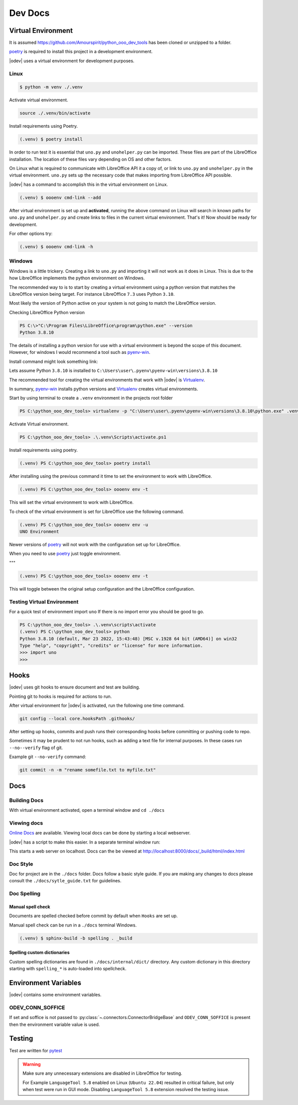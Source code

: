 .. _dev_doc:

Dev Docs
========

.. _dev_doc_virtulal_env:

Virtual Environment
-------------------

It is assumed `<https://github.com/Amourspirit/python_ooo_dev_tools>`__ has been cloned or unzipped to a folder.

poetry_ is required to install this project in a development environment.

|odev| uses a virtual environment for development purposes.

.. _dev_doc_ve_linux:

Linux
^^^^^

.. code-block:: text

    $ python -m venv ./.venv

Activate virtual environment.

.. code-block:: shell

    source ./.venv/bin/activate

Install requirements using Poetry.

.. code-block:: shell

    (.venv) $ poetry install

In order to run test it is essential that ``uno.py`` and ``unohelper.py`` can be imported.
These files are part of the LibreOffice installation.
The location of these files vary depending on OS and other factors.


On Linux what is required to communicate with LibreOffice API it a copy of, or link to ``uno.py`` and ``unohelper.py`` in the virtual environment.
``uno.py`` sets up the necessary code that makes importing from LibreOffice API possible.

|odev| has a command to accomplish this in the virtual environment on Linux.

.. code-block:: text

    (.venv) $ oooenv cmd-link --add

After virtual environment is set up and **activated**, running the above command on Linux will search in known paths for ``uno.py`` and ``unohelper.py``
and create links to files in the current virtual environment.
That's it! Now should be ready for development.

For other options try:

.. code-block:: text

    (.venv) $ oooenv cmd-link -h

.. _dev_doc_ve_windos:

Windows
^^^^^^^

Windows is a little trickery. Creating a link to ``uno.py`` and importing it will not work as it does in Linux.
This is due to the how LibreOffice implements the python environment on Windows.

The recommended way to is to start by creating a virtual environment using a python version that matches the LibreOffice version being target.
For instance LibreOffice ``7.3`` uses Python ``3.10``.

Most likely the version of Python active on your system is not going to match the LibreOffice version.


Checking LibreOffice Python version

.. code-block::

    PS C:\>"C:\Program Files\LibreOffice\program\python.exe" --version
    Python 3.8.10

The details of installing a python version for use with a virtual environment is beyond the scope of this document.
However, for windows I would recommend a tool such as pyenv-win_.

Install command might look something link:

.. code--block::

    pyenv install 3.8.10

Lets assume Python ``3.8.10`` is installed to ``C:\Users\user\.pyenv\pyenv-win\versions\3.8.10``

The recommended tool for creating the virtual environments that work with |odev| is Virtualenv_.

In summary, pyenv-win_ installs python versions and Virtualenv_ creates virtual environments.

Start by using terminal to create a ``.venv`` environment in the projects root folder

.. code-block::

    PS C:\python_ooo_dev_tools> virtualenv -p "C:\Users\user\.pyenv\pyenv-win\versions\3.8.10\python.exe" .venv

Activate Virtual environment.

.. code-block::

    PS C:\python_ooo_dev_tools> .\.venv\Scripts\activate.ps1

Install requirements using poetry.

.. code-block::

    (.venv) PS C:\python_ooo_dev_tools> poetry install

After installing using the previous command it time to set the environment to work with LibreOffice.

.. code-block::

    (.venv) PS C:\python_ooo_dev_tools> oooenv env -t

This will set the virtual environment to work with LibreOffice.

To check of the virtual environment is set for LibreOffice use the following command.

.. code-block::

    (.venv) PS C:\python_ooo_dev_tools> oooenv env -u
    UNO Environment

Newer versions of poetry_ will not work with the configuration set up for LibreOffice.

When you need to use poetry_ just toggle environment.

"""

.. code-block::

    (.venv) PS C:\python_ooo_dev_tools> oooenv env -t

This will toggle between the original setup configuration and the LibreOffice configuration.

.. _dev_doc_ve_test:

Testing Virtual Environment
^^^^^^^^^^^^^^^^^^^^^^^^^^^

For a quick test of environment import ``uno`` If there is no import  error you should be good to go.

.. code-block::

    PS C:\python_ooo_dev_tools> .\.venv\scripts\activate
    (.venv) PS C:\python_ooo_dev_tools> python
    Python 3.8.10 (default, Mar 23 2022, 15:43:48) [MSC v.1928 64 bit (AMD64)] on win32
    Type "help", "copyright", "credits" or "license" for more information.
    >>> import uno
    >>>


.. _dev_doc_hooks:

Hooks
-----

|odev| uses git hooks to ensure document and test are building.

Pointing git to hooks is required for actions to run.

After virtual environment for |odev| is activated, run the following one time command.

.. code-block:: shell

    git config --local core.hooksPath .githooks/

After setting up hooks, commits and push runs their corresponding hooks before committing or pushing code to repo.

Sometimes it may be prudent to not run hooks, such as adding a text file for internal purposes.
In these cases run ``--no--verify`` flag of git.

Example git ``--no-verify`` command:

.. code-block:: shell

    git commit -n -m "rename somefile.txt to myfile.txt"

.. _dev_doc_docs:

Docs
----

.. _dev_doc_docs_bulding:

Building Docs
^^^^^^^^^^^^^

With virtual environment activated, open a terminal window and ``cd ./docs``

.. code-block:: text
    :caption: Linux

    (.venv) $ make html

.. code-block:: text
    :caption: Windows

    PS C:\python_ooo_dev_tools\docs> make html

.. _dev_doc_docs_view:

Viewing docs
^^^^^^^^^^^^

|online_docs|_ are available.
Viewing local docs can be done by starting a local webserver.

|odev| has a script to make this easier. In a separate terminal window run:

.. code-block:: text
    :caption: Linux

    (.venv) $ python cmds/run_http.py

.. code-block:: text
    :caption: Windows

    PS C:\python_ooo_dev_tools> python .\cmds\run_http.py

This starts a web server on localhost. Docs can the be viewed at http://localhost:8000/docs/_build/html/index.html

.. _dev_doc_docs_style:

Doc Style
^^^^^^^^^

Doc for project are in the ``./docs`` folder.
Docs follow a basic style guide. If you are making any changes to docs please consult the ``./docs/sytle_guide.txt`` for guidelines.

.. _dev_doc_docs_spell:

Doc Spelling
^^^^^^^^^^^^

.. _dev_doc_docs_spell_check:

Manual spell check
""""""""""""""""""

Documents are spelled checked before commit by default when ``Hooks`` are set up.

Manual spell check can be run in a ``./docs`` terminal Windows.

.. code-block:: text

    (.venv) $ sphinx-build -b spelling . _build

.. _dev_doc_docs_spell_dict:

Spelling custom dictionaries
""""""""""""""""""""""""""""

Custom spelling dictionaries are found in ``./docs/internal/dict/`` directory.
Any custom dictionary in this directory starting with ``spelling_*`` is auto-loaded into spellcheck.

.. |online_docs| replace:: Online Docs
.. _online_docs: https://python-ooo-dev-tools.readthedocs.io/en/latest/

.. _dev_doc_env_vars:

Environment Variables
---------------------

|odev| contains some environment variables.

ODEV_CONN_SOFFICE
^^^^^^^^^^^^^^^^^

If set and soffice is not passed to :py:class:`~.connectors.ConnectorBridgeBase` and ``ODEV_CONN_SOFFICE`` is present then the environment variable value is used.

Testing
-------

Test are written for pytest_

.. warning::

    Make sure any unnecessary extensions are disabled in LibreOffice for testing.

    For Example ``LanguageTool 5.8`` enabled on Linux (``Ubuntu 22.04``) resulted in critical failure,
    but only when test were run in GUI mode. Disabling ``LanguageTool 5.8`` extension resolved the testing issue.

.. _poetry: https://python-poetry.org/

.. _pyenv-win: https://github.com/pyenv-win/pyenv-win
.. _Virtualenv: https://virtualenv.pypa.io/en/latest/
.. _pytest: https://docs.pytest.org
